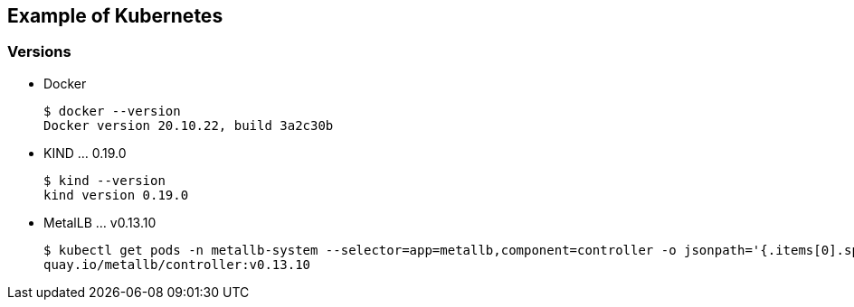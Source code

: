 == Example of Kubernetes


=== Versions

* Docker
+
[source,console]
----
$ docker --version
Docker version 20.10.22, build 3a2c30b
----

* KIND ... 0.19.0
+
[source,console]
----
$ kind --version
kind version 0.19.0
----

* MetalLB ... v0.13.10
+
[source,console]
----
$ kubectl get pods -n metallb-system --selector=app=metallb,component=controller -o jsonpath='{.items[0].spec.containers[0].image}{"\n"}'
quay.io/metallb/controller:v0.13.10
----
